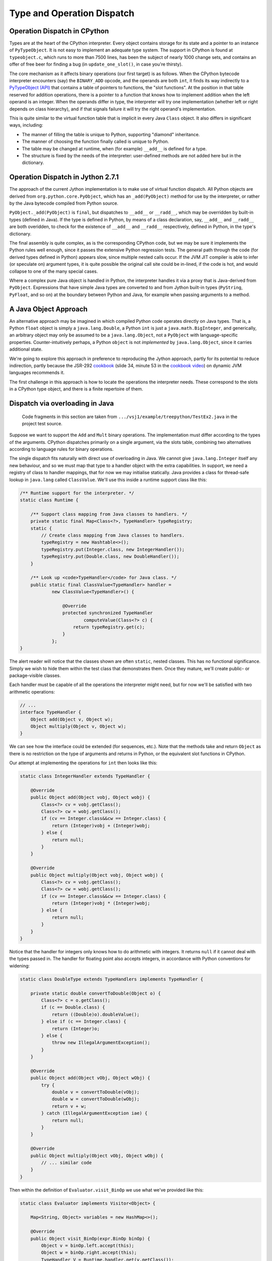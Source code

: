 ..  treepython/type+dispatch.rst


Type and Operation Dispatch
###########################

Operation Dispatch in CPython
*****************************

..  _PyTypeObject (API): https://docs.python.org/3/c-api/typeobj.html

Types are at the heart of the CPython interpreter.
Every object contains storage for its state and a pointer to an instance of
``PyTypeObject``.
It is not easy to implement an adequate type system.
The support in CPython is found at ``typeobject.c``,
which runs to more than 7500 lines,
has been the subject of nearly 1000 change sets,
and contains an offer of free beer for finding a bug (in ``update_one_slot()``,
in case you're thirsty).

The core mechanism as it affects binary operations (our first target)
is as follows.
When the CPython bytecode interpreter encounters (say)
the ``BINARY_ADD`` opcode,
and the operands are both ``int``,
it finds its way indirectly to a `PyTypeObject (API)`_
that contains a table of pointers to functions, the "slot functions".
At the position in that table reserved for addition operations,
there is a pointer to a function that knows how to implement addition
when the left operand is an integer.
When the operands differ in type,
the interpreter will try one implementation
(whether left or right depends on class hierarchy),
and if that signals failure it will try the right operand's implementation.

This is quite similar to the virtual function table
that is implicit in every Java ``Class`` object.
It also differs in significant ways, including:

* The manner of filling the table is unique to Python,
  supporting "diamond" inheritance.
* The manner of choosing the function finally called is unique to Python.
* The table may be changed at runtime,
  when (for example) ``__add__`` is defined for a type.
* The structure is fixed by the needs of the interpreter:
  user-defined methods are not added here but in the dictionary.

Operation Dispatch in Jython 2.7.1
**********************************

The approach of the current Jython implementation
is to make use of virtual function dispatch.
All Python objects are derived from ``org.python.core.PyObject``,
which has an ``_add(PyObject)`` method for use by the interpreter,
or rather by the Java bytecode compiled from Python source.

``PyObject._add(PyObject)`` is ``final``,
but dispatches to ``__add__`` or ``__radd__``,
which may be overridden by built-in types (defined in Java).
If the type is defined in Python,
by means of a class declaration, say,
``__add__`` and ``__radd__`` are both overidden,
to check for the existence of ``__add__`` and ``__radd__`` respectively,
defined in Python, in the type's dictionary.

The final assembly is quite complex, as is the corresponding CPython code,
but we may be sure it implements the Python rules well enough,
since it passes the extensive Python regression tests.
The general path through the code (for derived types defined in Python)
appears slow,
since multiple nested calls occur.
If the JVM JIT compiler is able to infer (or speculate on) argument types,
it is quite possible the original call site could be in-lined,
if the code is hot,
and would collapse to one of the many special cases.

Where a complex pure Java object is handled in Python,
the interpreter handles it via a proxy that is Java-derived from ``PyObject``.
Expressions that have simple Java types are converted to and from Jython built-in types
(``PyString``, ``PyFloat``, and so on)
at the boundary between Python and Java,
for example when passing arguments to a method.

A Java Object Approach
**********************

An alternative approach may be imagined in which compiled Python code
operates directly on Java types.
That is, a Python ``float`` object is simply a ``java.lang.Double``,
a Python ``int`` is just a ``java.math.BigInteger``,
and generically,
an arbitrary object may only be assumed to be a ``java.lang.Object``,
not a ``PyObject`` with language-specific properties.
Counter-intuitively perhaps,
a Python ``object`` is not *implemented* by ``java.lang.Object``,
since it carries additional state.

We're going to explore this approach
in preference to reproducing the Jython approach,
partly for its potential to reduce indirection,
partly because the JSR-292 `cookbook`_
(slide 34, minute 53 in the `cookbook video`_)
on dynamic JVM languages recommends it.

..  _cookbook: http://www.wiki.jvmlangsummit.com/images/9/93/2011_Forax.pdf
..  _cookbook video: http://medianetwork.oracle.com/video/player/1113248965001

The first challenge in this approach is
how to locate the operations the interpreter needs.
These correspond to the slots in a CPython type object,
and there is a finite repertoire of them.

Dispatch via overloading in Java
********************************

    Code fragments in this section are taken from
    ``.../vsj1/example/treepython/TestEx2.java``
    in the project test source.

Suppose we want to support the ``Add`` and ``Mult`` binary operations.
The implementation must differ according to the types of the arguments.
CPython dispatches primarily on a single argument,
via the slots table,
combining two alternatives according to language rules for binary operations.

The single dispatch fits naturally with direct use of overloading in Java.
We cannot give ``java.lang.Integer`` itself any new behaviour,
and so we must map that type to a handler object with the extra capabilities.
In support, we need a registry of class to handler mappings,
that for now we may initialise statically.
Java provides a class for thread-safe lookup in ``java.lang``
called ``ClassValue``.
We'll use this inside a runtime support class like this:

..  code-block:: java

    /** Runtime support for the interpreter. */
    static class Runtime {

        /** Support class mapping from Java classes to handlers. */
        private static final Map<Class<?>, TypeHandler> typeRegistry;
        static {
            // Create class mapping from Java classes to handlers.
            typeRegistry = new Hashtable<>();
            typeRegistry.put(Integer.class, new IntegerHandler());
            typeRegistry.put(Double.class, new DoubleHandler());
        }

        /** Look up <code>TypeHandler</code> for Java class. */
        public static final ClassValue<TypeHandler> handler =
                new ClassValue<TypeHandler>() {

                    @Override
                    protected synchronized TypeHandler
                            computeValue(Class<?> c) {
                        return typeRegistry.get(c);
                    }
                };
    }

The alert reader will notice that the classes shown are often ``static``,
nested classes.
This has no functional significance.
Simply we wish to hide them within the test class that demonstrates them.
Once they mature, we'll create public- or package-visible classes.

Each handler must be capable of all the operations the interpreter might need,
but for now we'll be satisfied with two arithmetic operations:

..  code-block:: java

    // ...
    interface TypeHandler {
        Object add(Object v, Object w);
        Object multiply(Object v, Object w);
    }

We can see how the interface could be extended (for sequences, etc.).
Note that the methods take and return ``Object``
as there is no restriction on the type of arguments and returns in Python,
or the equivalent slot functions in CPython.

Our attempt at implementing the operations for ``int`` then looks like this:

..  code-block:: java

    static class IntegerHandler extends TypeHandler {

        @Override
        public Object add(Object vobj, Object wobj) {
            Class<?> cv = vobj.getClass();
            Class<?> cw = wobj.getClass();
            if (cv == Integer.class&&cw == Integer.class) {
                return (Integer)vobj + (Integer)wobj;
            } else {
                return null;
            }
        }

        @Override
        public Object multiply(Object vobj, Object wobj) {
            Class<?> cv = vobj.getClass();
            Class<?> cw = wobj.getClass();
            if (cv == Integer.class&&cw == Integer.class) {
                return (Integer)vobj * (Integer)wobj;
            } else {
                return null;
            }
        }
    }

Notice that the handler for integers
only knows how to do arithmetic with integers.
It returns ``null`` if it cannot deal with the types passed in.
The handler for floating point also accepts integers,
in accordance with Python conventions for widening:

..  code-block:: java

    static class DoubleType extends TypeHandlers implements TypeHandler {

        private static double convertToDouble(Object o) {
            Class<?> c = o.getClass();
            if (c == Double.class) {
                return ((Double)o).doubleValue();
            } else if (c == Integer.class) {
                return (Integer)o;
            } else {
                throw new IllegalArgumentException();
            }
        }

        @Override
        public Object add(Object vObj, Object wObj) {
            try {
                double v = convertToDouble(vObj);
                double w = convertToDouble(wObj);
                return v + w;
            } catch (IllegalArgumentException iae) {
                return null;
            }
        }

        @Override
        public Object multiply(Object vObj, Object wObj) {
            // ... similar code
        }
    }

Then within the definition of ``Evaluator.visit_BinOp``
we use what we've provided like this:

..  code-block:: java

    static class Evaluator implements Visitor<Object> {

        Map<String, Object> variables = new HashMap<>();

        @Override
        public Object visit_BinOp(expr.BinOp binOp) {
            Object v = binOp.left.accept(this);
            Object w = binOp.right.accept(this);
            TypeHandler V = Runtime.handler.get(v.getClass());
            TypeHandler W = Runtime.handler.get(w.getClass());
            Object r;

            switch (binOp.op) {
                case Add:
                    r = V.add(v, w);
                    if (r == null && W != V) {
                        // V doesn't handle these types. Try W.
                        r = W.add(v, w);
                    }
                    break;
                case Mult:
                    r = V.multiply(v, w);
                    if (r == null && W != V) {
                        // V doesn't handle these types. Try W.
                        r = W.multiply(v, w);
                    }
                    break;
                default:
                    r = null;
            }
            String msg = "Operation %s not defined between %s and %s";
            if (r == null) {
                throw new IllegalArgumentException(String.format(msg,
                        binOp.op, v.getClass().getName(),
                        w.getClass().getName()));
            }
            return r;
        // ...
    }


The pattern used follows that of CPython.
The type (``V``) of the left argument gets the first go at evaluation.
If that fails (returns ``null`` here),
then the type (``W``) of the right operand gets a chance.
There should be another consideration here:
if ``W`` is a (Python) sub-class of ``V``,
then ``W`` should get the first chance,
but we're not ready to deal with inheritance.

This gets the right answer,
no matter how we mix the types ``float`` and ``int``.
It has a drawback:
it cannot deal easily with Python objects that define ``__add__``.
The approach taken by Jython
is to give objects defined in Python a special handler
(e.g. ``PyIntegerDerived``),
in which each operation checks for the corresponding definition
in the dictionary of the Python class.

Dispatch via a Java ``MethodHandle``
************************************

    Code fragments in this section are taken from
    ``.../vsj1/example/treepython/TestEx3.java``
    in the project test source.

In CPython, operator dispatch uses several arrays of pointers to functions,
and these are re-written when special functions (like ``__add__``) are defined.
Our nearest equivalent in Java is the ``MethodHandle``.
Using that would give us similar capabilities.
We may modify the ``TypeHandler`` to contain a method array like so:

..  code-block:: java

    static abstract class TypeHandler {

        /**
         * A (static) method implementing a binary operation has this type.
         */
        protected static final MethodType MT_BINOP = MethodType
                .methodType(Object.class, Object.class, Object.class);
        /** Number of binary operations supported. */
        protected static final int N_BINOPS = operator.values().length;

        /**
         * Table of binary operations (equivalent of Python
         * <code>nb_</code> slots).
         */
        private MethodHandle[] binOp = new MethodHandle[N_BINOPS];

        /**
         * Look up the (handle of) the method for the given
         * <code>op</code>.
         */
        public MethodHandle getBinOp(operator op) {
            return binOp[op.ordinal()];
        }
        // ...

The handler for each type extends this class,
and each handler must provide ``static`` methods roughly as before,
to perform the operations.
Now we are not using overloading,
we no longer need an abstract function for each
(although that may still help the author).
However, if we choose conventional names for the functions,
we can centralise filling the ``binOp`` table like this:

..  code-block:: java

        // ...
        /**
         * Initialise the slots for binary operations in this
         * <code>TypeHandler</code>.
         */
        protected void fillBinOpSlots() {
            fillBinOpSlot(Add, "add");
            fillBinOpSlot(Sub, "sub");
            fillBinOpSlot(Mult, "mul");
            fillBinOpSlot(Div, "div");
        }

        /** The lookup rights object of the implementing class. */
        private final MethodHandles.Lookup lookup;

        protected TypeHandler(MethodHandles.Lookup lookup) {
            this.lookup = lookup;
        }

        /* Helper to fill one binary operation slot. */
        private void fillBinOpSlot(operator op, String name) {
            MethodHandle mh = null;
            try {
                mh = lookup.findStatic(getClass(), name, MT_BINOP);
            } catch (NoSuchMethodException | IllegalAccessException e) {
                // Let it be null
            }
            binOp[op.ordinal()] = mh;
        };
    }

Each handler enforces its singleton nature,
and ensures that its dispatch table is filled.
Here is one handler for ``Double``:

..  code-block:: java

    /**
     * Singleton class defining the operations for a Java
     * <code>Double</code>, so as to make it a Python <code>float</code>.
     */
    static class DoubleHandler extends TypeHandler {

        private static DoubleHandler instance;

        private DoubleHandler() {
            super(MethodHandles.lookup());
        }

        public static synchronized DoubleHandler getInstance() {
            if (instance == null) {
                instance = new DoubleHandler();
                instance.fillBinOpSlots();
            }
            return instance;
        }

        private static double convertToDouble(Object o) {
            Class<?> c = o.getClass();
            if (c == Double.class) {
                return ((Double)o).doubleValue();
            } else if (c == Integer.class) {
                return (Integer)o;
            } else {
                throw new IllegalArgumentException();
            }
        }

        private static Object add(Object vObj, Object wObj) {
            try {
                double v = convertToDouble(vObj);
                double w = convertToDouble(wObj);
                return v + w;
            } catch (IllegalArgumentException iae) {
                return null;
            }
        }
        // ...
    }

The ``MethodHandles.Lookup`` object of each handler
grants access to its implementing functions.

So far this looks no more succinct than previously.
The gain is in the implementation of ``visit_BinOp``:

..  code-block:: java

        @Override
        public Object visit_BinOp(expr.BinOp binOp) {
            Object v = binOp.left.accept(this);
            Object w = binOp.right.accept(this);
            TypeHandler V = Runtime.handler.get(v.getClass());
            TypeHandler W = Runtime.handler.get(w.getClass());
            Object r = null;
            // Omit the case W is a Python sub-type of V, for now.
            try {
                // Get the implementation for V=type(v).
                MethodHandle mh = V.getBinOp(binOp.op);
                if (mh != null) {
                    r = mh.invokeExact(v, w);
                    if (r == null) {
                        // V.op does not support a W right-hand
                        if (W != V) {
                            // Get implementation of for W=type(w).
                            mh = W.getBinOp(binOp.op);
                            // Arguments *not* reversed unlike __radd__
                            r = mh.invokeExact(v, w);
                        }
                    }
                }
            } catch (Throwable e) {
                // r == null
            }
            String msg = "Operation %s not defined between %s and %s";
            if (r == null) {
                throw new IllegalArgumentException(String.format(msg,
                        binOp.op, v.getClass().getName(),
                        w.getClass().getName()));
            }
            return r;
        }

The ``switch`` statement has gone entirely,
and there is only one copy of the delegation logic,
which begins to resemble that in CPython
(in ``abstract.c`` at ``binary_op1()``).

Caching Type Decisions
**********************

In the preceding examples,
we can see that between gathering the ``left`` and ``right``
values in a ``BinOp`` node,
and any actual arithmetic,
stands some reasoning about the argument types.
This reasoning is embedded in the implementation of each type.
Something very similar is true in the C implementation of Python.

While we are not interested in
optimising the performance of *this* implementation,
because it is a toy,
we *are* interested in playing with
the techniques the JVM has for efficient implementation of dynamic languages.
That support revolves around the "dynamic call site" and
the ``invokedynamic`` instruction.
We don't actually (yet) have to generate ``invokedynamic`` opcodes:
we can study the elements by attaching a call site to each AST node,
and using it first in the ``BinOp`` node type,
by invoking its target.
The JVM will not optimise these,
as it would were they used in an ``invokedynamic`` instruction,
but that doesn't matter for now.

In a real program,
any given expression is likely to be evaluated many times,
for different values, and
in a dynamic language,
for different types.
(We seldom care about speed otherwise.)
It is commonly observed that,
even in dynamic languages,
code is executed many times in succession with the *same* types,
for example within a loop.
The type wrangling in our implementation is a costly part of the work,
so Java offers us a way to cache the result of that work
at the particular site where the operation is needed,
and re-use it as often as the same argument types recur.
We need the following elements to pull this off (for a binary operation):

*   An implementation of the binary operation,
    specialised to the argument types,
    or rather, one for each combination of types.
*   A mechanism to map from (a pair of) types to the specialised implementation.
*   A test (called a guard) that the types this time are the same as last time.
*   A structure to hold the last decision
    and the types for which the site is currently specialised
    (the call site).

It is possible to create call sites in which several specialisations
are cached for re-use,
according to any strategy the language implementer favours,
but we'll demonstrate it with a single cached specialisation.

We'll point out in passing that
we've slipped a false assumption into this argument:
namely that type alone
is the determinant of where or whether an operation is implemented.
This is an assumption with which the ``invokedynamic`` framework
is usually explained,
but it isn't wholly valid for us.
In Python,
an implementation of ``__add__`` (say) could return ``NotImplemented``
for certain *values*,
causing delegation to the ``__radd__`` function of the other type.
This hardly ever happens in practice,
the determinant usually *is* just the types involved,
and it can be accommodated in the technique we're about to demonstrate.

Mapping to a Specialised Implementation
=======================================

    Code fragments in this section are taken from
    ``.../vsj1/example/treepython/TestEx4.java``
    in the project test source.

We'll avoid an explicit ``CallSite`` object to begin with.
The first transformation we need is to separate
choosing an implementation of the binary operation,
in the ``visit_BinOp`` method of the ``Evaluator``,
from calling the chosen implementation.

..  code-block:: java

    static class Evaluator implements Visitor<Object> {

        Map<String, Object> variables = new HashMap<>();
        Lookup lookup = lookup();

        @Override
        public Object visit_BinOp(expr.BinOp binOp) {
            // This must be a first visit
            Object v = binOp.left.accept(this);
            Object w = binOp.right.accept(this);
            try {
                MethodHandle mh = Runtime.findBinOp(v.getClass(), binOp.op,
                        w.getClass());
                return mh.invokeExact(v, w);
            } catch (NoSuchMethodException | IllegalAccessException e) {
                // Implementation returned NotImplemented or equivalent
                throw notDefined(v, binOp.op, w);
            } catch (Throwable e) {
                // Something else went wrong
                e.printStackTrace();
                return null;
            }
        }

        // ...
    }

One delicate point is how to handle the absence of an implementation
in a consistent way.
``java.lang.invoke`` lookups throw a ``NoSuchMethodException``
when no implementation is found.
In some places it suits us to convert that condition to
a method handle that would return ``NotImplemented`` when invoked,
as a Python implementation must,
and test for this special handle, or special value.
However,
the binary operation itself must raise a Python ``NotImplementedError``,
if neither argument type knows what to do.
The strategy is to turn everything into ``NoSuchMethodException``,
within the finding and invoking section,
then convert that to an appropriate exception
here where we know all the necessary facts.

It remains to be seen how we will implement ``Runtime.findBinOp``
to return the ``MethodHandle`` we need.
Skipping to the other end of the problem,
this is how we would like to write specialised implementations:

..  code-block:: java

    static class DoubleHandler extends TypeHandler {

        DoubleHandler() { super(lookup(), Double.class); }

        private static Object add(Double v, Integer w) { return v+w; }
        private static Object add(Integer v, Double w) { return v+w; }
        private static Object add(Double v, Double w)  { return v+w; }
        private static Object sub(Double v, Integer w) { return v-w; }
        private static Object sub(Integer v, Double w) { return v-w; }
        private static Object sub(Double v, Double w)  { return v-w; }
        private static Object mul(Double v, Integer w) { return v*w; }
        private static Object mul(Integer v, Double w) { return v*w; }
        private static Object mul(Double v, Double w)  { return v*w; }
        private static Object div(Double v, Integer w) { return v/w; }
        private static Object div(Integer v, Double w) { return v/w; }
        private static Object div(Double v, Double w)  { return v/w; }
    }

Notice how clean this is relative to the previous handler code.
This is partly because implicit Java un-boxing and widening rules
happen to be just what we need:
the text of every implementation of ``add`` is the same,
but the JVM byte code is not.

In Python,
when differing types meet in a binary operation,
and each has an implementation of the operation
(in the corresponding slot, in CPython),
each is given the chance to compute the result,
first the left-hand, then the right-hand type.
Or if the right-hand type is a sub-class of the left,
first the right-hand type gets a chance, then the left.
This chance is given by actually calling the implementation,
which returns ``NotImplemented`` if it can't deal with the arguments.
For our purpose here,
we therefore invent the convention that
every type provides a method we can consult to find the implementation,
given the operation and the *type* of the other argument.
For types implemented in Java, this can work by reflection:

..  code-block:: java

    static abstract class TypeHandler {

        /** A method implementing a binary operation has this type. */
        protected static final MethodType BINOP = Runtime.BINOP;
        /** Shorthand for <code>Object.class</code>. */
        static final Class<Object> O = Object.class;

        // ...

        /**
         * Return the method handle of the implementation of
         * <code>left op right</code>, where left is an object of this
         * handler's type.
         */
        public MethodHandle findBinOp(operator op, TypeHandler rightType) {
            String name = composeNameFor(op);
            Class<?> here = this.getClass();
            Class<?> leftClass = this.javaClass;
            Class<?> rightClass = rightType.javaClass;

            // Look for an exact match with the actual types
            MethodType mt = MethodType.methodType(O, leftClass, rightClass);
            MethodHandle mh = findStaticOrNull(here, name, mt);

            // ...
            if (mh == null) {
                return Runtime.BINOP_NOT_IMPLEMENTED;
            } else {
                return mh.asType(BINOP);
            }
        }

        /**
         * Return the method handle of the (reverse) implementation of
         * <code>left op right</code>, where right is an object of this
         * handler's type.
         */
        public MethodHandle findBinOp(TypeHandler leftType, operator op)
            // Essentially the same code ...
        // ...
    }

In fact, the code above for ``TypeHandler.findBinOp`` is a simplification.
We'd like to support the possibility of implementations that
accept any type of argument and embed their own type logic,
which then operates when the binary operation is executed.
(We certainly need this for objects defined in Python.)
These will be recognisable because they have one or two ``Object`` arguments.
With the missing clauses visible, we have:

..  code-block:: java

    static abstract class TypeHandler {
        // ...

        /**
         * Return the method handle of the implementation of
         * <code>left op right</code>, where left is an object of this
         * handler's type.
         */
        public MethodHandle findBinOp(operator op, TypeHandler rightType) {
            String name = composeNameFor(op);
            Class<?> here = this.getClass();
            Class<?> leftClass = this.javaClass;
            Class<?> rightClass = rightType.javaClass;

            // Look for an exact match with the actual types
            MethodType mt = MethodType.methodType(O, leftClass, rightClass);
            MethodHandle mh = findStaticOrNull(here, name, mt);

            // Look for a match with (T, Object)
            if (mh == null) {
                mt = MethodType.methodType(O, leftClass, O);
                mh = findStaticOrNull(here, name, mt);
            }

            // Look for a match with (Object, Object)
            if (mh == null) {
                mh = findStaticOrNull(here, name, BINOP);
            }

            if (mh == null) {
                return Runtime.BINOP_NOT_IMPLEMENTED;
            } else {
                return mh.asType(BINOP);
            }
        }
        // ...
    }


Now we can use this to implement the required Python delegation pattern:

..  code-block:: java

    /** Runtime support for the interpreter. */
    static class Runtime {
        //...

        static MethodHandle findBinOp(Class<?> leftClass, operator op,
                Class<?> rightClass)
                throws NoSuchMethodException, IllegalAccessException {
            TypeHandler V = Runtime.typeFor(leftClass);
            TypeHandler W = Runtime.typeFor(rightClass);
            MethodHandle mhV = V.findBinOp(op, W);
            if (W == V) {
                return mhV;
            }
            MethodHandle mhW = W.findBinOp(V, op); // reversed op
            if (mhW == BINOP_NOT_IMPLEMENTED) {
                return mhV;
            } else if (mhV == BINOP_NOT_IMPLEMENTED) {
                return mhW;
            } else if (mhW.equals(mhV)) {
                return mhV;
            } else if (W.isSubtypeOf(V)) {
                return firstImplementer(mhW, mhV);
            } else {
                return firstImplementer(mhV, mhW);
            }
        }

        //...
    }

In many cases, only one of the argument types will offer an implementation,
and a simple (direct) method handle may be returned.
The complicated case arises when both offer to do the job;
in that case,
and this is the clever bit,
we have to create an appropriate method handle blob that,
when invoked,
will try them in turn, and raise an exception when both fail:

..  code-block:: java

    /** Runtime support for the interpreter. */
    static class Runtime {
        //...

        private static MethodHandle firstImplementer(MethodHandle a,
                MethodHandle b) {
            // apply_b = λ(x,y,z): b(y,z)
            MethodHandle apply_b = MethodHandles.filterReturnValue(
                    dropArguments(b, 0, O), THROW_IF_NOT_IMPLEMENTED);
            // keep_a = λ(x,y,z): x
            MethodHandle keep_a = dropArguments(identity(O), 1, O, O);
            // x==NotImplemented ? b(y,z) : a(y,z)
            MethodHandle guarded =
                    guardWithTest(IS_NOT_IMPLEMENTED, apply_b, keep_a);
            // The functions above apply to (a(y,z), y, z) thanks to:
            return foldArguments(guarded, a);
        }
    }

This is an adapter for two method handles ``a`` and ``b``.
When its returned handle is invoked,
first ``a`` is invoked,
then if it returns ``NotImplemented``,
``b`` is invoked on the same arguments.
If ``b`` returns ``NotImplemented``,
that is converted to a thrown ``NoSuchMethodException``.
This corresponds to the way Python implements binary operations when
each operand offers a different implementation.

Bootstrapping a Call Site
=========================

    Code fragments in this section are taken from
    ``.../vsj1/example/treepython/TestEx5.java``
    in the project test source.

It remains for us to introduce a ``CallSite`` object into the AST node
and to use that in place of a call to ``Runtime.findBinOp``.
On first encountering each binary AST node,
we create the ``CallSite``,
as would an ``invokedynamic`` instruction.
The revised code looks like this:

..  code-block:: java

    static class Evaluator implements Visitor<Object> {

        Map<String, Object> variables = new HashMap<>();
        Lookup lookup = lookup();

        @Override
        public Object visit_BinOp(expr.BinOp binOp) {
            // Evaluate sub-trees
            Object v = binOp.left.accept(this);
            Object w = binOp.right.accept(this);
            // Evaluate the node
            try {
                if (binOp.site == null) {
                    // This must be a first visit
                    binOp.site = Runtime.bootstrap(lookup, binOp);
                }
                MethodHandle mh = binOp.site.dynamicInvoker();
                return mh.invokeExact(v, w);
            } catch (NoSuchMethodException | IllegalAccessException e) {
                // Implementation returned NotImplemented or equivalent
                throw notDefined(v, binOp.op, w);
            } catch (Throwable e) {
                // Something else went wrong
                e.printStackTrace();
                return null;
            }
        }

       //...
    }

The constant pool supporting an ``invokedynamic`` instruction
would specify a bootstrap method, name and (static) calling signature.
Here the binary operation provides the name and (implicit) signature.

The bootstrap method just passes the ``op``
to the constructor of the ``BinOpCallSite`` class.
This class has only one interesting method, called ``fallback``.
This method computes the result of the operation
by using ``findBinOp`` to find the specialised implementation,
returned as a method handle ``resultMH``,
which it invokes.
This method (as ``fallbackMH``) is the first target of the call site.
However, when invoked it installs a new target,
constructed by ``makeGuarded``,
that re-uses the ``resultMH`` if it can,
or resorts to ``fallbackMH`` if it must.
Thus it forms a single level, in-line cache.
We're following the JSR-292 `cookbook`_ almost exactly.

..  code-block:: java

    static class BinOpCallSite extends MutableCallSite {

        final operator op;
        final Lookup lookup;
        final MethodHandle fallbackMH;

        public BinOpCallSite(Lookup lookup, operator op)
                throws NoSuchMethodException, IllegalAccessException {
            super(Runtime.BINOP);
            this.op = op;
            this.lookup = lookup;
            fallbackMH = lookup().bind(this, "fallback", Runtime.BINOP);
            setTarget(fallbackMH);
        }

        private Object fallback(Object v, Object w) throws Throwable {
            Class<?> V = v.getClass();
            Class<?> W = w.getClass();
            MethodType mt = MethodType.methodType(Object.class, V, W);
            // MH to compute the result for these classes
            MethodHandle resultMH = Runtime.findBinOp(V, op, W);
            // MH for guarded invocation (becomes new target)
            MethodHandle guarded = makeGuarded(V, W, resultMH, fallbackMH);
            setTarget(guarded);
            // Compute the result for this case
            return resultMH.invokeExact(v, w);
        }

        /**
         * Adapt two method handles, one that computes the desired result
         * specialised to the given classes, and a fall-back appropriate
         * when the arguments (when the handle is invoked) are not the
         * given types.
         */
        private MethodHandle makeGuarded(Class<?> V, Class<?> W,
                MethodHandle resultMH, MethodHandle fallbackMH) {
            MethodHandle testV, testW, guardedForW, guarded;
            testV = Runtime.HAS_CLASS.bindTo(V);
            testW = Runtime.HAS_CLASS.bindTo(W);
            testW = dropArguments(testW, 0, Object.class);
            guardedForW = guardWithTest(testW, resultMH, fallbackMH);
            guarded = guardWithTest(testV, guardedForW, fallbackMH);
            return guarded;
        }
    }

We decorate ``BinOpCallSite`` and ``fallback``
so that they count the calls to ``fallback`` (not shown above).
We may test the approach with a program such as this:

..  code-block:: java

    private Node cubic() {
        // (x*x-2) * (x+y)
        Node tree =
            BinOp(
                BinOp(
                    BinOp(Name("x", Load), Mult, Name("x", Load)),
                    Sub,
                    Num(2)),
                Mult,
                BinOp(Name("x", Load), Add, Name("y", Load)));
        return tree;
    }

    @Test
    public void testChangeType() {
        Node tree = cubic();
        evaluator.variables.put("x", 3);
        evaluator.variables.put("y", 3);
        assertThat(tree.accept(evaluator), is(42));
        int baseline = BinOpCallSite.fallbackCalls;
        evaluator.variables.put("x", 4);
        evaluator.variables.put("y", -1);
        assertThat(tree.accept(evaluator), is(42));
        assertThat(BinOpCallSite.fallbackCalls, is(baseline + 0));
        // Suddenly y is a float
        evaluator.variables.put("x", 2);
        evaluator.variables.put("y", 19.);
        assertThat(tree.accept(evaluator), is(42.));
        assertThat(BinOpCallSite.fallbackCalls, is(baseline + 2));
        // And now so is x
        baseline = BinOpCallSite.fallbackCalls;
        evaluator.variables.put("x", 6.);
        evaluator.variables.put("y", 7.);
        assertThat(tree.accept(evaluator), is(442.));
        assertThat(BinOpCallSite.fallbackCalls, is(baseline + 4));
        // And now y is an int again
        baseline = BinOpCallSite.fallbackCalls;
        evaluator.variables.put("x", 6.);
        evaluator.variables.put("y", 7);
        assertThat(tree.accept(evaluator), is(442.));
        assertThat(BinOpCallSite.fallbackCalls, is(baseline + 1));
    }

The passing test demonstrates that the fall-back is not called again
when the tree is evaluated a second time
with new integer values for the variables,
and is called only once per affected operator when the types change
after that.

Extension to Unary Operators
****************************

In the discussion above, we've implemented only binary operations.
It was important to tackle binary operations early
because they present certain difficulties (of multiple dispatch).
We need to study other kinds of slot function,
that will present new difficulties,
but one type that ought to be easier is the unary operation.
We'll go there next.

    Code fragments in this section are taken from
    ``.../vsj1/example/treepython/TestEx6.java``
    in the project test source.

The first job is to implement a little more of the Python AST for expressions,
represented here in ASDL::

    module TreePython
    {
        expr = BinOp(expr left, operator op, expr right)
             | UnaryOp(unaryop op, expr operand)
             | Num(object n)
             | Name(identifier id, expr_context ctx)

        operator = Add | Sub | Mult | Div
        unaryop = UAdd | USub
        expr_context = Load | Store | Del
    }

When we regenerate the ``TreePython`` AST class from this,
we shall have the necessary data structures to represent unary ``+`` and ``-``.
In order that we can easily write expressions in Java,
representing expression ASTs,
we add the corresponding wrapper functions and constants:

..  code-block:: java

    public static final unaryop UAdd = unaryop.UAdd;
    public static final unaryop USub = unaryop.USub;
    public static final expr UnaryOp(unaryop op, expr operand)
        { return new expr.UnaryOp(op, operand); }

The ``UnaryOp`` node has to be added to the ``Visitor`` interface:

..  code-block:: java

    public abstract class TreePython { //...

        public interface Visitor<T> {
            default T visit_BinOp(expr.BinOp _BinOp){ return null; }
            default T visit_UnaryOp(expr.UnaryOp _UnaryOp){ return null; }
            default T visit_Num(expr.Num _Num){ return null; }
            default T visit_Name(expr.Name _Name){ return null; }
        }
    }

Use of the ``default`` keyword allows our old examples to work,
even though their version of the visitor ``Evaluator`` was
written before we added this node type.
We must add a specific visit method to our ``Evaluator``,
but it's just a simplified version of ``visit_BinOp``:

..  code-block:: java

        public Object visit_UnaryOp(expr.UnaryOp unaryOp) {
            // Evaluate sub-trees
            Object v = unaryOp.operand.accept(this);
            // Evaluate the node
            try {
                if (unaryOp.site == null) {
                    // This must be a first visit
                    unaryOp.site = Runtime.bootstrap(lookup, unaryOp);
                }
                MethodHandle mh = unaryOp.site.dynamicInvoker();
                return mh.invokeExact(v);
            } catch (NoSuchMethodException | IllegalAccessException e) {
                // Implementation returned NotImplemented or equivalent
                throw notDefined(v, unaryOp.op);
            } catch (Throwable e) {
                // Something else went wrong
                e.printStackTrace();
                return null;
            }
        }


We choose ``neg`` and ``pos`` as the standard names,
corresponding to the Python special functions ``__neg__`` and ``__pos__``,
and within the handlers for applicable types we define:

..  code-block:: java

    static class IntegerHandler extends TypeHandler {
        // ...
        private static Object neg(Integer v) { return -v; }
        private static Object pos(Integer v) { return v; }
    }

    static class DoubleHandler extends TypeHandler {
        // ...
        private static Object neg(Double v) { return -v; }
        private static Object pos(Double v) { return v; }
    }

Finding the implementation of a unary operation within the ``TypeHandler``
is not so complex as it was for binary operations.

..  code-block:: java

    static class Runtime {
        //...
        static MethodHandle findUnaryOp(Class<?> operandClass, unaryop op)
                throws NoSuchMethodException, IllegalAccessException {
            TypeHandler V = Runtime.typeFor(operandClass);
            MethodHandle mhV = V.findUnaryOp(op);
            return mhV;
        }
        //...
    }

    static abstract class TypeHandler {
        //...
        public MethodHandle findUnaryOp(unaryop op) {
            String name = UnaryOpInfo.forOp(op).name;
            Class<?> here = this.getClass();
            Class<?> targetClass = this.javaClass;

            // Look for an exact match with the actual types
            MethodType mt = MethodType.methodType(O, targetClass);
            MethodHandle mh = findStaticOrNull(here, name, mt);

            // Look for a match with (T)
            if (mh == null) {
                mt = MethodType.methodType(O, targetClass, O);
                mh = findStaticOrNull(here, name, mt);
            }

            // Look for a match with (Object)
            if (mh == null) {
                mh = findStaticOrNull(here, name, UOP);
            }

            if (mh == null) {
                return Runtime.UOP_NOT_IMPLEMENTED;
            } else {
                return mh.asType(UOP);
            }
        }
        //...
    }

For unary operators, we need a new ``CallSite`` subclass.
However, there is only one class to test in the guarded method handle:

..  code-block:: java

    static class UnaryOpCallSite extends MutableCallSite {

        final unaryop op;
        final Lookup lookup;
        final MethodHandle fallbackMH;

        static int fallbackCalls = 0;

        public UnaryOpCallSite(Lookup lookup, unaryop op)
                throws NoSuchMethodException, IllegalAccessException {
            super(Runtime.UOP);
            this.op = op;
            this.lookup = lookup;
            fallbackMH = lookup().bind(this, "fallback", Runtime.UOP);
            setTarget(fallbackMH);
        }

        @SuppressWarnings("unused")
        private Object fallback(Object v) throws Throwable {
            fallbackCalls += 1;
            Class<?> V = v.getClass();
            MethodType mt = MethodType.methodType(Object.class, V);
            // MH to compute the result for this class
            MethodHandle resultMH = Runtime.findUnaryOp(V, op);
            // MH for guarded invocation (becomes new target)
            MethodHandle testV = Runtime.HAS_CLASS.bindTo(V);
            setTarget(guardWithTest(testV, resultMH, fallbackMH));
            // Compute the result for this case
            return resultMH.invokeExact(v);
        }
    }

And that's the pattern for unary operations.

Dispatch with Multiple Implementations
**************************************

We've implemented the Python ``int`` type incorrectly!
Python is able to represent any integer within the capacity of computer memory,
not just the range [-2\ :sup:`31`, 2\ :sup:`31`-1].
The corresponding Java type is ``java.math.BigInteger``,
however, the implementation of basic operations in ``BigInteger`` is costly.
Also, Java methods will return ``int``, or ``Integer``,
and it would be good to minimise conversions.
It would be useful to permit an object that is a Python ``int`` to have
either implementation,
without visible difference at the Python language level.

There are other uses (such as implementing ``str``)
where it may be useful to have two or more implementations,
in that case because of the space-efficiency possible when all characters
are ASCII, or Unicode BMP,
rather than always use arrays of (20-bit) Unicode characters.

Suppose, for a moment,
that we make ``BigInteger`` our *only* integer implementation,
then we may follow the pattern discovered so far.

We must also deal with incoming operands that are ``BigInteger``.


Where should the operation for a given pair reside?


We seem forced to create a static method for each operation,
and for every combination of numeric types.
How can we control this square-law explosion of signatures?

As usual, Python has an answer,
but we have to interpret it carefully for the Java implementation.

Our guide here is the :py:mod:`numbers` module.
The documentation (also linked from the language reference)
provides this example of a user-defined integer type:





